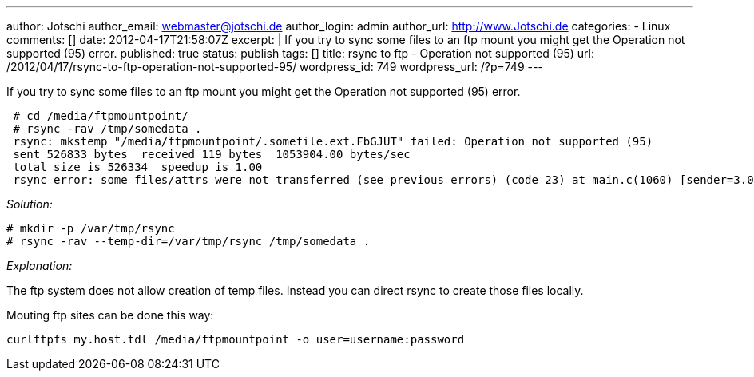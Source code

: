---
author: Jotschi
author_email: webmaster@jotschi.de
author_login: admin
author_url: http://www.Jotschi.de
categories:
- Linux
comments: []
date: 2012-04-17T21:58:07Z
excerpt: |
  If you try to sync some files to an ftp mount you might get the Operation not supported (95) error.
published: true
status: publish
tags: []
title: rsync to ftp - Operation not supported (95)
url: /2012/04/17/rsync-to-ftp-operation-not-supported-95/
wordpress_id: 749
wordpress_url: /?p=749
---

If you try to sync some files to an ftp mount you might get the Operation not supported (95) error.

[source, bash]
----
 # cd /media/ftpmountpoint/
 # rsync -rav /tmp/somedata .
 rsync: mkstemp "/media/ftpmountpoint/.somefile.ext.FbGJUT" failed: Operation not supported (95)
 sent 526833 bytes  received 119 bytes  1053904.00 bytes/sec
 total size is 526334  speedup is 1.00
 rsync error: some files/attrs were not transferred (see previous errors) (code 23) at main.c(1060) [sender=3.0.7]
----


_Solution:_

[source, bash]
----
# mkdir -p /var/tmp/rsync
# rsync -rav --temp-dir=/var/tmp/rsync /tmp/somedata .
----

_Explanation:_

The ftp system does not allow creation of temp files. Instead you can direct rsync to create those files locally.

Mouting ftp sites can be done this way:

[source, bash]
----
curlftpfs my.host.tdl /media/ftpmountpoint -o user=username:password
----
